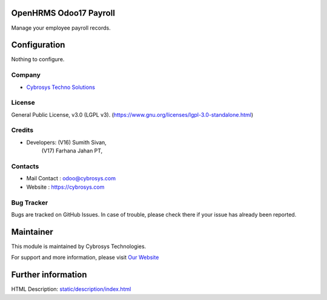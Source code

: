 .. image:: https://img.shields.io/badge/license-LGPL--3-green.svg
    :target: https://www.gnu.org/licenses/lgpl-3.0-standalone.html
    :alt: License: LGPL-3

OpenHRMS Odoo17 Payroll
==============
Manage your employee payroll records.

Configuration
=============
Nothing to configure.

Company
-------
* `Cybrosys Techno Solutions <https://cybrosys.com/>`__

License
-------
General Public License, v3.0 (LGPL v3).
(https://www.gnu.org/licenses/lgpl-3.0-standalone.html)

Credits
-------
* Developers: (V16) Sumith Sivan,
              (V17) Farhana Jahan PT,

Contacts
--------
* Mail Contact : odoo@cybrosys.com
* Website : https://cybrosys.com

Bug Tracker
-----------
Bugs are tracked on GitHub Issues. In case of trouble, please check there if your issue has already been reported.

Maintainer
==========
.. image:: https://cybrosys.com/images/logo.png
   :target: https://cybrosys.com

This module is maintained by Cybrosys Technologies.

For support and more information, please visit `Our Website <https://cybrosys.com/>`__

Further information
===================
HTML Description: `<static/description/index.html>`__
